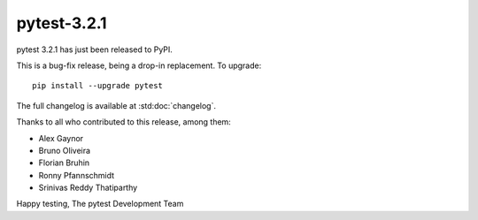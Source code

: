 pytest-3.2.1
=======================================

pytest 3.2.1 has just been released to PyPI.

This is a bug-fix release, being a drop-in replacement. To upgrade::

  pip install --upgrade pytest

The full changelog is available at :std:doc:`changelog`.

Thanks to all who contributed to this release, among them:

* Alex Gaynor
* Bruno Oliveira
* Florian Bruhin
* Ronny Pfannschmidt
* Srinivas Reddy Thatiparthy


Happy testing,
The pytest Development Team
